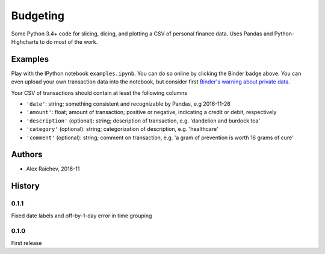 Budgeting
***********

.. image:: http://mybinder.org/badge.svg 
    :target: http://mybinder.org:/repo/araichev/budgeting


Some Python 3.4+ code for slicing, dicing, and plotting a CSV of personal finance data.
Uses Pandas and Python-Highcharts to do most of the work.


Examples
=========
Play with the IPython notebook ``examples.ipynb``.
You can do so online by clicking the Binder badge above.
You can even upload your own transaction data into the notebook, but consider first `Binder's warning about private data <http://docs.mybinder.org/faq>`_.

Your CSV of transactions should contain at least the following columns

- ``'date'``: string; something consistent and recognizable by Pandas, e.g 2016-11-26
- ``'amount'``: float; amount of transaction; positive or negative, indicating a credit or debit, respectively
- ``'description'`` (optional): string; description of transaction, e.g. 'dandelion and burdock tea'
- ``'category'`` (optional): string; categorization of description, e.g. 'healthcare' 
- ``'comment'`` (optional): string; comment on transaction, e.g. 'a gram of prevention is worth 16 grams of cure'


Authors
========
- Alex Raichev, 2016-11


History
========

0.1.1
------
Fixed date labels and off-by-1-day error in time grouping


0.1.0
------
First release
